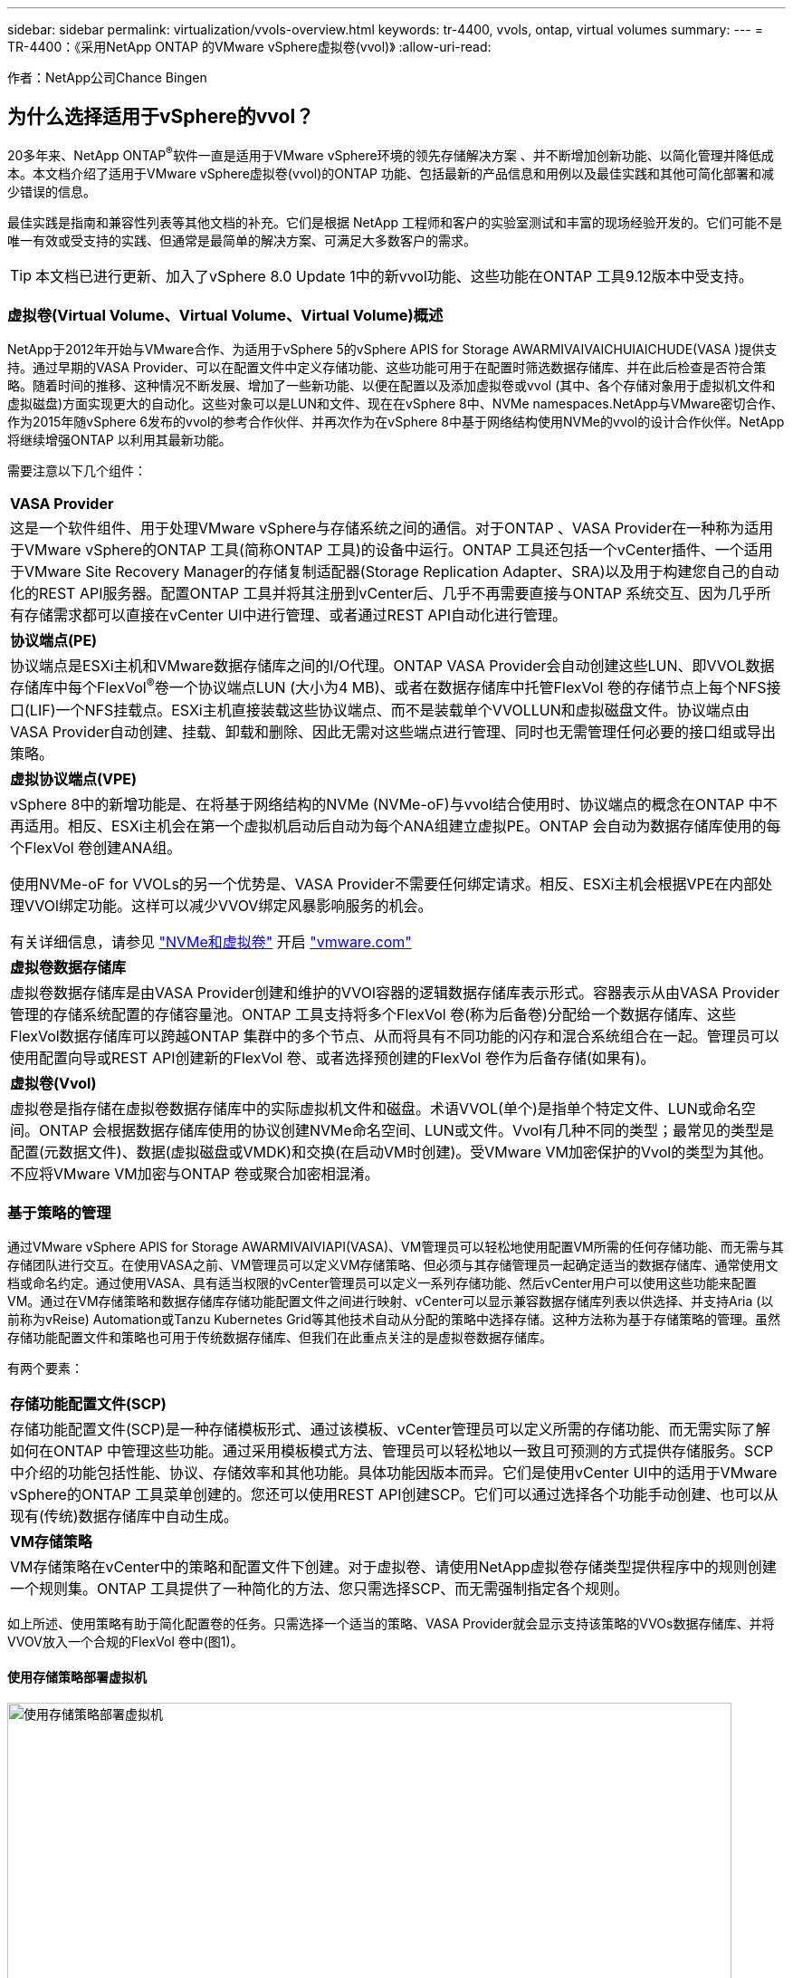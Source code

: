 ---
sidebar: sidebar 
permalink: virtualization/vvols-overview.html 
keywords: tr-4400, vvols, ontap, virtual volumes 
summary:  
---
= TR-4400：《采用NetApp ONTAP 的VMware vSphere虚拟卷(vvol)》
:allow-uri-read: 


[role="lead"]
作者：NetApp公司Chance Bingen



== 为什么选择适用于vSphere的vvol？

20多年来、NetApp ONTAP^®^软件一直是适用于VMware vSphere环境的领先存储解决方案 、并不断增加创新功能、以简化管理并降低成本。本文档介绍了适用于VMware vSphere虚拟卷(vvol)的ONTAP 功能、包括最新的产品信息和用例以及最佳实践和其他可简化部署和减少错误的信息。

最佳实践是指南和兼容性列表等其他文档的补充。它们是根据 NetApp 工程师和客户的实验室测试和丰富的现场经验开发的。它们可能不是唯一有效或受支持的实践、但通常是最简单的解决方案、可满足大多数客户的需求。


TIP: 本文档已进行更新、加入了vSphere 8.0 Update 1中的新vvol功能、这些功能在ONTAP 工具9.12版本中受支持。



=== 虚拟卷(Virtual Volume、Virtual Volume、Virtual Volume)概述

NetApp于2012年开始与VMware合作、为适用于vSphere 5的vSphere APIS for Storage AWARMIVAIVAICHUIAICHUDE(VASA )提供支持。通过早期的VASA Provider、可以在配置文件中定义存储功能、这些功能可用于在配置时筛选数据存储库、并在此后检查是否符合策略。随着时间的推移、这种情况不断发展、增加了一些新功能、以便在配置以及添加虚拟卷或vvol (其中、各个存储对象用于虚拟机文件和虚拟磁盘)方面实现更大的自动化。这些对象可以是LUN和文件、现在在vSphere 8中、NVMe namespaces.NetApp与VMware密切合作、作为2015年随vSphere 6发布的vvol的参考合作伙伴、并再次作为在vSphere 8中基于网络结构使用NVMe的vvol的设计合作伙伴。NetApp将继续增强ONTAP 以利用其最新功能。

需要注意以下几个组件：

|===


| *VASA Provider* 


| 这是一个软件组件、用于处理VMware vSphere与存储系统之间的通信。对于ONTAP 、VASA Provider在一种称为适用于VMware vSphere的ONTAP 工具(简称ONTAP 工具)的设备中运行。ONTAP 工具还包括一个vCenter插件、一个适用于VMware Site Recovery Manager的存储复制适配器(Storage Replication Adapter、SRA)以及用于构建您自己的自动化的REST API服务器。配置ONTAP 工具并将其注册到vCenter后、几乎不再需要直接与ONTAP 系统交互、因为几乎所有存储需求都可以直接在vCenter UI中进行管理、或者通过REST API自动化进行管理。 


| *协议端点(PE)* 


| 协议端点是ESXi主机和VMware数据存储库之间的I/O代理。ONTAP VASA Provider会自动创建这些LUN、即VVOL数据存储库中每个FlexVol^®^卷一个协议端点LUN (大小为4 MB)、或者在数据存储库中托管FlexVol 卷的存储节点上每个NFS接口(LIF)一个NFS挂载点。ESXi主机直接装载这些协议端点、而不是装载单个VVOLLUN和虚拟磁盘文件。协议端点由VASA Provider自动创建、挂载、卸载和删除、因此无需对这些端点进行管理、同时也无需管理任何必要的接口组或导出策略。 


| *虚拟协议端点(VPE)* 


 a| 
vSphere 8中的新增功能是、在将基于网络结构的NVMe (NVMe-oF)与vvol结合使用时、协议端点的概念在ONTAP 中不再适用。相反、ESXi主机会在第一个虚拟机启动后自动为每个ANA组建立虚拟PE。ONTAP 会自动为数据存储库使用的每个FlexVol 卷创建ANA组。

使用NVMe-oF for VVOLs的另一个优势是、VASA Provider不需要任何绑定请求。相反、ESXi主机会根据VPE在内部处理VVOl绑定功能。这样可以减少VVOV绑定风暴影响服务的机会。

有关详细信息，请参见 https://docs.vmware.com/en/VMware-vSphere/8.0/vsphere-storage/GUID-23B47AAC-6A31-466C-84F9-8CF8F1CDD149.html["NVMe和虚拟卷"] 开启 https://docs.vmware.com/en/VMware-vSphere/8.0/vsphere-storage/GUID-23B47AAC-6A31-466C-84F9-8CF8F1CDD149.html["vmware.com"]



| *虚拟卷数据存储库* 


| 虚拟卷数据存储库是由VASA Provider创建和维护的VVOl容器的逻辑数据存储库表示形式。容器表示从由VASA Provider管理的存储系统配置的存储容量池。ONTAP 工具支持将多个FlexVol 卷(称为后备卷)分配给一个数据存储库、这些FlexVol数据存储库可以跨越ONTAP 集群中的多个节点、从而将具有不同功能的闪存和混合系统组合在一起。管理员可以使用配置向导或REST API创建新的FlexVol 卷、或者选择预创建的FlexVol 卷作为后备存储(如果有)。 


| *虚拟卷(Vvol)* 


| 虚拟卷是指存储在虚拟卷数据存储库中的实际虚拟机文件和磁盘。术语VVOL(单个)是指单个特定文件、LUN或命名空间。ONTAP 会根据数据存储库使用的协议创建NVMe命名空间、LUN或文件。Vvol有几种不同的类型；最常见的类型是配置(元数据文件)、数据(虚拟磁盘或VMDK)和交换(在启动VM时创建)。受VMware VM加密保护的Vvol的类型为其他。不应将VMware VM加密与ONTAP 卷或聚合加密相混淆。 
|===


=== 基于策略的管理

通过VMware vSphere APIS for Storage AWARMIVAIVIAPI(VASA)、VM管理员可以轻松地使用配置VM所需的任何存储功能、而无需与其存储团队进行交互。在使用VASA之前、VM管理员可以定义VM存储策略、但必须与其存储管理员一起确定适当的数据存储库、通常使用文档或命名约定。通过使用VASA、具有适当权限的vCenter管理员可以定义一系列存储功能、然后vCenter用户可以使用这些功能来配置VM。通过在VM存储策略和数据存储库存储功能配置文件之间进行映射、vCenter可以显示兼容数据存储库列表以供选择、并支持Aria (以前称为vReise) Automation或Tanzu Kubernetes Grid等其他技术自动从分配的策略中选择存储。这种方法称为基于存储策略的管理。虽然存储功能配置文件和策略也可用于传统数据存储库、但我们在此重点关注的是虚拟卷数据存储库。

有两个要素：

|===


| *存储功能配置文件(SCP)* 


| 存储功能配置文件(SCP)是一种存储模板形式、通过该模板、vCenter管理员可以定义所需的存储功能、而无需实际了解如何在ONTAP 中管理这些功能。通过采用模板模式方法、管理员可以轻松地以一致且可预测的方式提供存储服务。SCP中介绍的功能包括性能、协议、存储效率和其他功能。具体功能因版本而异。它们是使用vCenter UI中的适用于VMware vSphere的ONTAP 工具菜单创建的。您还可以使用REST API创建SCP。它们可以通过选择各个功能手动创建、也可以从现有(传统)数据存储库中自动生成。 


| *VM存储策略* 


| VM存储策略在vCenter中的策略和配置文件下创建。对于虚拟卷、请使用NetApp虚拟卷存储类型提供程序中的规则创建一个规则集。ONTAP 工具提供了一种简化的方法、您只需选择SCP、而无需强制指定各个规则。 
|===
如上所述、使用策略有助于简化配置卷的任务。只需选择一个适当的策略、VASA Provider就会显示支持该策略的VVOs数据存储库、并将VVOV放入一个合规的FlexVol 卷中(图1)。



==== 使用存储策略部署虚拟机

image::vvols-image3.png[使用存储策略部署虚拟机,800,480]

配置VM后、VASA Provider将继续检查合规性、并在后备卷不再符合策略时在vCenter中向VM管理员发出警报(图2)。



==== 虚拟机存储策略合规性

image::vvols-image4.png[虚拟机存储策略合规性,320,100]



=== NetApp支持

自2012年首次发布以来、NetApp ONTAP 便一直支持此VASA规范。虽然其他NetApp存储系统可能支持VASA、但本文档重点介绍当前受支持的ONTAP 9版本。



==== NetApp ONTAP

除了AFF 、ASA 和FAS 系统上的ONTAP 9之外、NetApp还支持ONTAP Select 上的VMware工作负载、Amazon FSx for NetApp ONTAP 与VMware Cloud on AWS、Azure NetApp Files 与Azure VMware解决方案 、Cloud Volumes Service 与Google Cloud VMware Engine以及Equinox中的NetApp私有存储。 但是、具体功能可能会因服务提供商和可用网络连接而异。此外、vSphere子系统还可以访问这些配置以及Cloud Volumes ONTAP 中存储的数据。

在本报告发布时、超规模云环境仅限于传统NFS v3数据存储库、因此、Vvol仅适用于内部ONTAP 系统或提供内部系统全部功能的云连接系统、例如由全球NetApp合作伙伴和服务提供商托管的系统。

_有关ONTAP 的详细信息，请参见 https://docs.netapp.com/us-en/ontap-family/["ONTAP 产品文档"]_

_有关ONTAP 和VMware vSphere最佳实践的详细信息、请参见 https://docs.netapp.com/us-en/netapp-solutions/virtualization/vsphere_ontap_ontap_for_vsphere.html["TR-4597"]_



=== 将ONTAP 与虚拟卷结合使用的优势

VMware在2015年将VVOL支持引入到了ASA 2.0中、他们将其称为"一个集成和管理框架、为外部存储(SAN/NAS)提供了新的运营模式。" 此操作模式与ONTAP 存储相结合、可提供多种优势。



==== 基于策略的管理

如第1.2节所述、基于策略的管理允许使用预定义的策略配置VM、然后对其进行管理。这可以从几个方面帮助IT运营：

* *加快速度。* ONTAP 工具无需vCenter管理员向存储团队开立存储配置活动的服务单。但是、vCenter和ONTAP 系统中的ONTAP 工具RBAC角色仍然允许独立的团队(例如存储团队)、或者允许同一团队通过根据需要限制对特定功能的访问来进行独立的活动。
* *更智能的配置。*存储系统功能可通过VASAAPI公开、使配置工作流可以利用高级功能、而虚拟机管理员无需了解如何管理存储系统。
* *配置速度更快。*单个数据存储库可支持不同的存储功能、并根据虚拟机策略自动为虚拟机选择相应的存储功能。
* *避免出错。*存储和VM策略是提前制定的、并根据需要应用、而无需在每次配置VM时自定义存储。如果存储功能偏离定义的策略、则会发出合规警报。如前文所述、通过使用SCP、初始配置可预测且可重复、而根据SCP制定VM存储策略可确保准确放置。
* *更好的容量管理。*通过使用VASA和ONTAP 工具、可以根据需要查看低至细小聚合级别的存储容量、并在容量开始不足时提供多层警报。




==== 基于现代SAN的VM粒度管理

使用光纤通道和iSCSI的SAN存储系统是VMware支持的第一个ESX存储系统、但它们无法从存储系统管理各个VM文件和磁盘。而是配置LUN、并由VMFS管理各个文件。这样、存储系统就很难直接管理各个VM的存储性能、克隆和保护。利用ONTAP 强大的高性能SAN功能、虚拟卷可以为使用NFS存储的客户带来已有的存储粒度。

现在、借助适用于VMware vSphere 9.12及更高版本的vSphere 8和ONTAP 工具、在使用基于网络结构的NVMe的现代光纤通道SAN中、可以使用vvol对基于SCSI的传统协议所使用的相同粒度控制、从而获得更大的规模化性能。借助vSphere 8.0 Update 1、现在可以使用vvol部署完整的端到端NVMe解决方案 、而无需在虚拟机管理程序存储堆栈中进行任何I/O转换。



==== 更出色的存储卸载功能

虽然VAAI提供了多种卸载到存储的操作、但VASA Provider可以解决一些差距。SAN VAAI无法将VMware托管的快照卸载到存储系统。NFS VAAI可以卸载VM托管的快照、但使用存储本机快照的VM存在一些限制。由于Vvol会对虚拟机磁盘使用单个LUN、命名空间或文件、因此ONTAP 可以快速高效地克隆文件或LUN、以创建不再需要增量文件的VM粒度快照。NFS VAAI也不支持卸载热(已启动) Storage vMotion迁移的克隆操作。在将VAAI与传统NFS数据存储库结合使用时、必须关闭VM电源、以实现迁移负载分流。ONTAP 工具中的VASA Provider支持近乎即时的高效存储克隆、用于热迁移和冷迁移、还支持近乎即时的副本、以便跨卷迁移VVO尔。由于具有这些显著的存储效率优势、您可以充分利用下的虚拟卷工作负载 https://www.netapp.com/pdf.html?item=/media/8207-flyer-efficiency-guaranteepdf.pdf["效率担保"] 计划。同样、如果使用VAAI的跨卷克隆不能满足您的要求、您或许能够通过改进Vvol的复制体验来解决业务挑战。



==== 常见的卷使用情形

除了这些优势之外、我们还会看到VVOV存储的以下常见使用情形：

* *按需配置虚拟机*
+
** 私有云或服务提供商的IaaS。
** 通过Aria (原vReise)套件、OpenStack等利用自动化和流程编排


* *一流磁盘(FCD)*
+
** VMware Tanzu Kubernetes Grid [TKG]永久性卷。
** 通过独立的VMDK生命周期管理提供类似于Amazon EBS的服务。


* *按需配置临时虚拟机*
+
** 测试/开发实验室
** 培训环境






==== 使用卷的常见优势

在充分发挥其优势时(例如在上述使用情形中)、此类卷可提供以下具体改进：

* 克隆可以在一个卷内或ONTAP 集群中的多个卷之间快速创建、与启用了VAAI的传统克隆相比、这是一个优势。它们还具有高效存储的特点。卷中的克隆使用ONTAP 文件克隆、这与FlexClone^®^卷类似、仅存储源VVOL文件/LUN /命名空间中的更改。因此、可以快速创建用于生产或其他应用程序目的的长期VM、占用的空间极少、并可受益于VM级别保护(使用适用于VMware vSphere的NetApp SnapCenter 插件、VMware托管快照或VADP备份)和性能管理(使用ONTAP QoS)。
* 在将TKG与vSphere CSI结合使用时、Vvol是理想的存储技术、可提供由vCenter管理员管理的离散存储类和容量。
* 类似于Amazon EBS的服务可以通过FCD提供、因为顾名思义、FCD VMDK是vSphere中的一流公民、其生命周期可以独立于可能连接到的VM进行管理。

